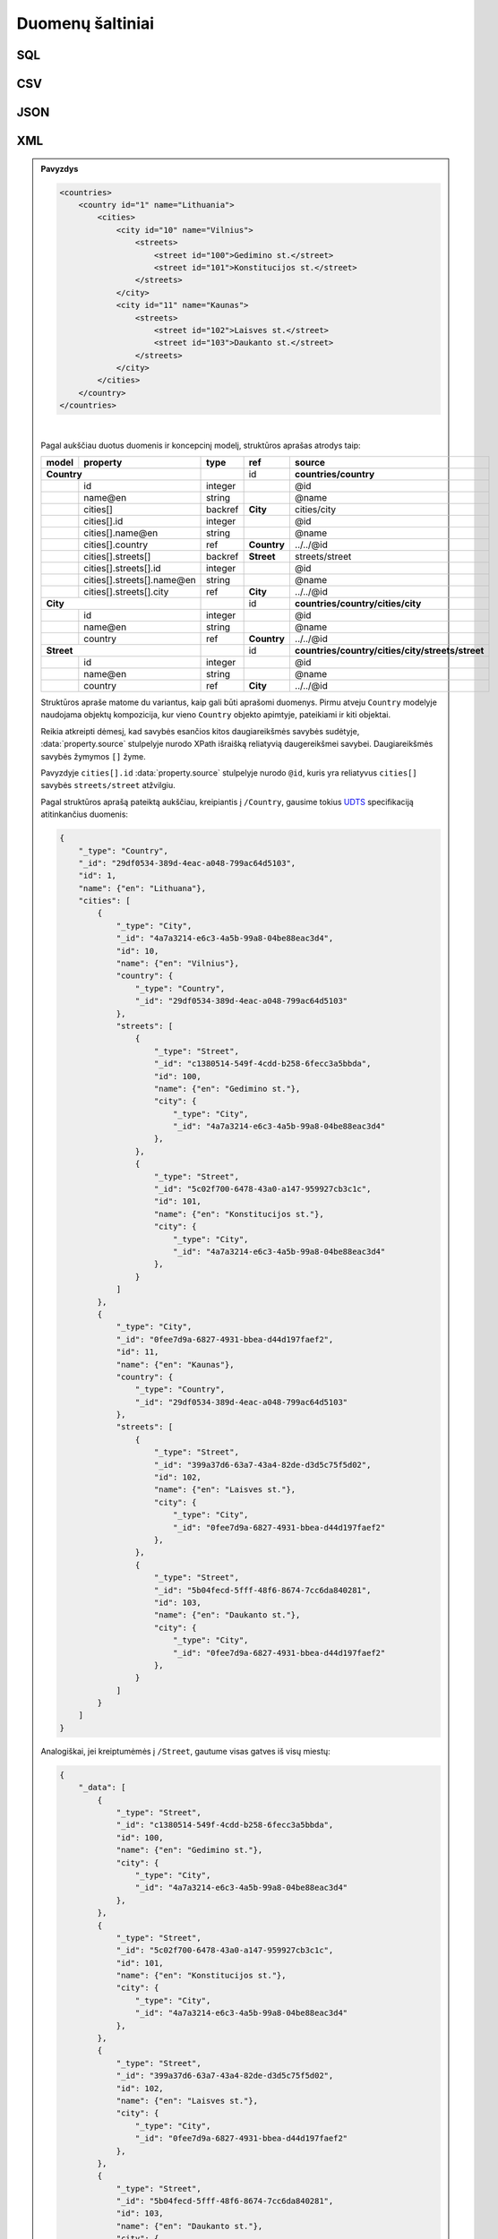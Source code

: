 .. default-role:: literal

.. .. _resource:
.. _duomenu-saltiniai:

Duomenų šaltiniai
=================

.. _resource-type-sql:

SQL
---

.. _sql-resource-source:

.. describe:: resource.source

    Duomenų bazės URI. Duomenų bazės URI formuojamas naudojant tokį ABNF_
    šabloną:

    .. _ABNF: https://en.wikipedia.org/wiki/Augmented_Backus–Naur_form

    .. code-block:: abnf

        uri = type ["+" driver] "://"
              [user [":" password] "@"]
              host [":" port]
              "/" database ["?" params]

    Šablone naudojamų kintamųjų aprašymas:

    .. describe:: type

        Duomenų bazių serverio pavadinimas:

        .. describe:: sqlite

        .. describe:: postgresql

        .. describe:: mysql

        .. describe:: oracle

        .. describe:: mssql

    .. describe:: driver

        Konkretaus duomenų bazių serverio tvarkyklė naudojama komunikacijai su
        duomenų baze.

    .. describe:: user

        Naudotojo vardas jungimuisi prie duomenų bazės.

    .. describe:: password

        Duomenų bazės naudotojo slaptažodis.

    .. describe:: host

        Duomenų bazių serverio adresas.

    .. describe:: port

        Duomenų bazių serverio prievadas.

    .. describe:: database

        Konkrečios duomenų bazės pavadinimas.

    .. describe:: params

        Papildomi parametrai `Query string` formatu.

.. describe:: resource.prepare

    Formulė skirta papildomiems veiksmams reikalingiems ryšiui su duomenų baze
    užmegzti ir duomenų bazės paruošimui, kad būtų galima skaityt duomenis.

.. describe:: resource.type

    Galimos reikšmės: `sql`.

.. describe:: resource.prepare

    .. function:: connect(dsn, schema: str = None, encoding: str = 'utf-8')

        :arg dsn: Duomenų bazės URI, kaip nurodyta :ref:`resource.source
            <sql-resource-source>`.
        :arg schema: Duomenų bazės schema.
        :arg encoding: Duomenų bazės koduotė.

        Naudojama tais atvejais, kai jungiantis prie duomenų bazės reikia
        perduoti papildomus parametrus.

.. describe:: model.source

    Duomenų bazėje esančios lentelės pavadinimas.

.. describe:: property.source

    Lentelės stulpelio pavadinimas.


CSV
---

.. describe:: resource.type

    Galimos reikšmės: `csv`, `tsv`.

.. describe:: resource.source

    Žiūrėti :ref:`failai`.

.. describe:: resource.prepare

    .. function:: tabular(sep: ",")

        Nurodoma kaip CSV faile atskirti stulpeliai. Pagal nutylėjimą
        `separator` reikšmė yra `,`.

.. describe:: model.source

    Nenaudojama, kadangi CSV resursas gali turėti tik vieną lentelę.

.. describe:: model.prepare

    Žiūrėti :ref:`stulpeliai-lentelėje`.

.. describe:: property.source

    Žiūrėti :ref:`stulpeliai-lentelėje`.


JSON
----

.. describe:: resource.type

    Galimos reikšmės: `json`, `jsonl`.

.. describe:: resource.source

    Žiūrėti :ref:`failai`.

.. describe:: model.source

    JSON objekto savybės pavadinimas, kuri rodo į masyvą reikšmių, kurios bus
    naudojamos kaip modelio duomenų eilutės. Kiekvienas masyvo elementas
    atskirai aprašomas :data:`property` dimensijoje. Jei JSON objektas yra
    kompleksinis žiūrėti :ref:`kompleksinės-struktūros`.

.. describe:: property.source

    JSON objekto savybė, kurioje pateikiami aprašomo stulpelio duomenys.

.. describe:: property.prepare

    Žiūrėti :ref:`kompleksinės-struktūros`.


.. _XPath: https://en.wikipedia.org/wiki/XPath

XML
---

.. describe:: resource.type

    Galimos reikšmės: `xml`, `html`.

.. describe:: resource.source

    Žiūrėti :ref:`failai`.

.. describe:: model.source

    XPath_ iki elementų sąrašo kuriame yra modelio duomenys.

.. describe:: model.prepare

    Jei neužpildyta, vykdoma :func:`xpath(self) <xml.xpath>` funkcija.

    .. function:: xpath(expr)

        Vykdo nurodyta `expr`, viso XML dokumento kontekste.

.. describe:: property.source

    XPath_ iki elemento kuriame yra duomenys.

    XPath nurodomas reliatyvus modeliui, arba kitai daugiareikšmei savybei,
    kurios sudėtyje savybė yra. Daugiareikšmės savybės žymimos `[]` simboliais
    savybės kodiniame pavadinime, įprastai tai yra `array` tipo savybės.

.. describe:: model.prepare

    Jei neužpildyta, vykdoma :func:`xpath(self) <xml.xpath>` funkcija, iš
    :data:`model` gauto elemento kontekste.


.. admonition:: Pavyzdys

    .. code-block:: xml

        <countries>
            <country id="1" name="Lithuania">
                <cities>
                    <city id="10" name="Vilnius">
                        <streets>
                            <street id="100">Gedimino st.</street>
                            <street id="101">Konstitucijos st.</street>
                        </streets>
                    </city>
                    <city id="11" name="Kaunas">
                        <streets>
                            <street id="102">Laisves st.</street>
                            <street id="103">Daukanto st.</street>
                        </streets>
                    </city>
                </cities>
            </country>
        </countries>


    .. mermaid::

        classDiagram
            direction LR

            class Country {
              + id: integer [1..1]
              + name@en: string [1..1]
            }

            class City {
              + id: integer [1..1]
              + name@en: string [1..1]
            }

            class Street {
              + id: integer [1..1]
              + name@en: string [1..1]
            }

            City --> "[1..1]" Country : country
            City "[1..*]" <-- Country : cities

            Street --> "[1..1]" City : city
            Street "[1..*]" <-- City : streets

    |

    Pagal aukščiau duotus duomenis ir koncepcinį modelį, struktūros aprašas
    atrodys taip:

    ======  ============================  ========  ============  ============
    model   property                      type      ref           source
    ======  ============================  ========  ============  ============
    **Country**                                     id            **countries/country**
    ------------------------------------  --------  ------------  ------------
    \       id                            integer                 @id
    \       name\@en                      string                  @name
    \       cities[]                      backref   **City**      cities/city
    \       cities[].id                   integer                 @id
    \       cities[].name\@en             string                  @name
    \       cities[].country              ref       **Country**   ../../@id
    \       cities[].streets[]            backref   **Street**    streets/street
    \       cities[].streets[].id         integer                 @id
    \       cities[].streets[].name\@en   string                  @name
    \       cities[].streets[].city       ref       **City**      ../../@id
    **City**                                        id            **countries/country/cities/city**
    ------------------------------------  --------  ------------  ------------
    \       id                            integer                 @id
    \       name\@en                      string                  @name
    \       country                       ref       **Country**   ../../@id
    **Street**                                      id            **countries/country/cities/city/streets/street**
    ------------------------------------  --------  ------------  ------------
    \       id                            integer                 @id
    \       name\@en                      string                  @name
    \       country                       ref       **City**      ../../@id
    ======  ============================  ========  ============  ============

    Struktūros apraše matome du variantus, kaip gali būti aprašomi duomenys.
    Pirmu atveju `Country` modelyje naudojama objektų kompozicija, kur vieno
    `Country` objekto apimtyje, pateikiami ir kiti objektai.

    Reikia atkreipti dėmesį, kad savybės esančios kitos daugiareikšmės savybės
    sudėtyje, :data:`property.source` stulpelyje nurodo XPath išraišką
    reliatyvią daugereikšmei savybei. Daugiareikšmės savybės žymymos `[]` žyme.

    Pavyzdyje `cities[].id` :data:`property.source` stulpelyje nurodo `@id`,
    kuris yra reliatyvus `cities[]` savybės `streets/street` atžvilgiu.

    Pagal struktūros aprašą pateiktą aukščiau, kreipiantis į `/Country`,
    gausime tokius UDTS_ specifikaciją atitinkančius duomenis:

    .. code-block:: json

        {
            "_type": "Country",
            "_id": "29df0534-389d-4eac-a048-799ac64d5103",
            "id": 1,
            "name": {"en": "Lithuana"},
            "cities": [
                {
                    "_type": "City",
                    "_id": "4a7a3214-e6c3-4a5b-99a8-04be88eac3d4",
                    "id": 10,
                    "name": {"en": "Vilnius"},
                    "country": {
                        "_type": "Country",
                        "_id": "29df0534-389d-4eac-a048-799ac64d5103"
                    },
                    "streets": [
                        {
                            "_type": "Street",
                            "_id": "c1380514-549f-4cdd-b258-6fecc3a5bbda",
                            "id": 100,
                            "name": {"en": "Gedimino st."},
                            "city": {
                                "_type": "City",
                                "_id": "4a7a3214-e6c3-4a5b-99a8-04be88eac3d4"
                            },
                        },
                        {
                            "_type": "Street",
                            "_id": "5c02f700-6478-43a0-a147-959927cb3c1c",
                            "id": 101,
                            "name": {"en": "Konstitucijos st."},
                            "city": {
                                "_type": "City",
                                "_id": "4a7a3214-e6c3-4a5b-99a8-04be88eac3d4"
                            },
                        }
                    ]
                },
                {
                    "_type": "City",
                    "_id": "0fee7d9a-6827-4931-bbea-d44d197faef2",
                    "id": 11,
                    "name": {"en": "Kaunas"},
                    "country": {
                        "_type": "Country",
                        "_id": "29df0534-389d-4eac-a048-799ac64d5103"
                    },
                    "streets": [
                        {
                            "_type": "Street",
                            "_id": "399a37d6-63a7-43a4-82de-d3d5c75f5d02",
                            "id": 102,
                            "name": {"en": "Laisves st."},
                            "city": {
                                "_type": "City",
                                "_id": "0fee7d9a-6827-4931-bbea-d44d197faef2"
                            },
                        },
                        {
                            "_type": "Street",
                            "_id": "5b04fecd-5fff-48f6-8674-7cc6da840281",
                            "id": 103,
                            "name": {"en": "Daukanto st."},
                            "city": {
                                "_type": "City",
                                "_id": "0fee7d9a-6827-4931-bbea-d44d197faef2"
                            },
                        }
                    ]
                }
            ]
        }

    Analogiškai, jei kreiptumėmės į `/Street`, gautume visas gatves iš visų miestų:

    .. code-block:: json

        {
            "_data": [
                {
                    "_type": "Street",
                    "_id": "c1380514-549f-4cdd-b258-6fecc3a5bbda",
                    "id": 100,
                    "name": {"en": "Gedimino st."},
                    "city": {
                        "_type": "City",
                        "_id": "4a7a3214-e6c3-4a5b-99a8-04be88eac3d4"
                    },
                },
                {
                    "_type": "Street",
                    "_id": "5c02f700-6478-43a0-a147-959927cb3c1c",
                    "id": 101,
                    "name": {"en": "Konstitucijos st."},
                    "city": {
                        "_type": "City",
                        "_id": "4a7a3214-e6c3-4a5b-99a8-04be88eac3d4"
                    },
                },
                {
                    "_type": "Street",
                    "_id": "399a37d6-63a7-43a4-82de-d3d5c75f5d02",
                    "id": 102,
                    "name": {"en": "Laisves st."},
                    "city": {
                        "_type": "City",
                        "_id": "0fee7d9a-6827-4931-bbea-d44d197faef2"
                    },
                },
                {
                    "_type": "Street",
                    "_id": "5b04fecd-5fff-48f6-8674-7cc6da840281",
                    "id": 103,
                    "name": {"en": "Daukanto st."},
                    "city": {
                        "_type": "City",
                        "_id": "0fee7d9a-6827-4931-bbea-d44d197faef2"
                    },
                }
            ]
        }



XLSX
----

.. describe:: resource.type

    Galimos reikšmės: `xlsx`, `ods` arba `xls`.

.. describe:: resource.source

    Žiūrėti :ref:`failai`.

.. describe:: model.source

    Skaičiuoklės faile esančio lapo pavadinimas.

.. describe:: model.prepare

    Žiūrėti :ref:`stulpeliai-lentelėje`.

.. describe:: property.source

    Žiūrėti :ref:`stulpeliai-lentelėje`.



.. _UDTS: https://ivpk.github.io/uapi


WSDL
----

Šiuo metu palaikoma tik `WSDL 1.1 versija`_.

.. _`WSDL 1.1 versija`: https://www.w3.org/TR/2001/NOTE-wsdl-20010315

Šaltinis inicializuoja WSDL klientą pagal `resource.source` nurodytą URI.


.. note::
    `wsdl` šaltinis skaito WSDL failą, aprašantį kitus duomenų šaltinius, todėl
    pagrinde yra naudojamas kartu su kitais resursais, nurodant :ref:`ref-resource-nesting`.

    Šiuo metu WSDL resursas naudojamas tik kartu su :ref:`ref-soap` resursu.


.. describe:: resource.source

    Pilnas WSDL adresas :term:`URI` formatu.

.. describe:: resource.type

    Galimos reikšmės: `wsdl`.


.. _ref-soap:

SOAP
----

.. describe:: resource.source

    WSDL elementai, aprašantys konkretų duomenų rinkinį, atskirti tašku, naudojant tokį šabloną:

    .. code-block:: text

        Service.Port.PortType.Operation

    Šablone naudojamų kintamųjų aprašymas:

    .. describe:: Service

        WSDL Service_ elemento pavadinimas.

        .. _Service: https://www.w3.org/TR/2001/NOTE-wsdl-20010315#_services

    .. describe:: Port

        WSDL Port_ elemento pavadinimas.

        .. _Port: https://www.w3.org/TR/2001/NOTE-wsdl-20010315#_ports

    .. describe:: PortType

        WSDL PortType_ elemento pavadinimas.

        .. _PortType: https://www.w3.org/TR/2001/NOTE-wsdl-20010315#_porttypes

    .. describe:: Operation

        WSDL SOAP Operation_ elemento pavadinimas.

        .. _Operation: https://www.w3.org/TR/2001/NOTE-wsdl-20010315#_soap:operation


.. describe:: resource.type

    Galimos reikšmės: `soap`.

.. describe:: resource.prepare

    Žiūrėti :ref:`ref-resource-nesting`.

.. describe:: model.source

    XPath_ iki elementų sąrašo, kuriame yra modelio duomenys.

    .. note::
        Kol kas nėra įgyvendinta. Naudoti `/`.

.. describe:: property.source

    XML elemento, kuriame nurodyti duomenys, pavadinimas duomenų šaltinyje.

    .. note::
        Svarbu pabrėžti, kad yra įgyvendintas tik vienareikšmių savybių skaitymas,
        todėl duomenys, esantys duomenų šaltinio daugiareikšmėse savybėse, nebus nuskaityti.

.. admonition:: Pavyzdys (be SOAP request duomenų)

    **Duomenų šaltinis:**

    .. code-block:: xml

        <ns0:Envelope xmlns:ns0="http://schemas.xmlsoap.org/soap/envelope/"
                      xmlns:ns1="city_app">
            <ns0:Body>
                <ns1:CityOutputResponse>
                    <ns1:CityOutput>
                        <ns1:id>100</ns1:id>
                        <ns1:name>Name One</ns1:name>
                    </ns1:CityOutput>
                    <ns1:CityOutput>
                        <ns1:id>101</ns1:id>
                        <ns1:name>Name Two</ns1:name>
                    </ns1:CityOutput>
                </ns1:CityOutputResponse>
            </ns0:Body>
        </ns0:Envelope>

    **WSDL:**

    .. code-block:: xml

        <wsdl:definitions xmlns:soap="http://schemas.xmlsoap.org/wsdl/soap/"
                 xmlns:xs="http://www.w3.org/2001/XMLSchema"
                 xmlns:wsdl="http://schemas.xmlsoap.org/wsdl/"
                 xmlns:tns="city_app"
                 targetNamespace="city_app"
                 name="CityService">

            <wsdl:types>
                <xs:schema targetNamespace="city_app">
                    <xs:element name="CityInputRequest"/>

                    <xs:element name="CityOutputResponse">
                        <xs:complexType>
                            <xs:sequence>
                                <xs:element name="CityOutput" type="tns:CityOutput" minOccurs="0" maxOccurs="unbounded"/>
                            </xs:sequence>
                        </xs:complexType>
                    </xs:element>

                    <xs:complexType name="CityOutput">
                        <xs:sequence>
                            <xs:element name="id" type="xs:int"/>
                            <xs:element name="name" type="xs:string"/>
                        </xs:sequence>
                    </xs:complexType>
                </xs:schema>
            </wsdl:types>

            <wsdl:message name="CityInputRequest">
                <wsdl:part name="parameters" element="tns:CityInputRequest"/>
            </wsdl:message>
            <wsdl:message name="CityOutputResponse">
                <wsdl:part name="parameters" element="tns:CityOutputResponse"/>
            </wsdl:message>

            <wsdl:portType name="CityPortType">
                <wsdl:operation name="CityOperation">
                    <wsdl:input message="tns:CityInputRequest"/>
                    <wsdl:output message="tns:CityOutputResponse"/>
                </wsdl:operation>
            </wsdl:portType>

            <wsdl:binding name="CityServiceBinding" type="tns:CityPortType">
                <soap:binding transport="http://schemas.xmlsoap.org/soap/http" style="document"/>
                <wsdl:operation name="CityOperation">
                    <soap:operation soapAction="urn:CityOperation"/>
                    <wsdl:input>
                        <soap:body use="literal"/>
                    </wsdl:input>
                    <wsdl:output>
                        <soap:body use="literal"/>
                    </wsdl:output>
                </wsdl:operation>
            </wsdl:binding>

            <wsdl:service name="CityService">
                <wsdl:port name="CityPort" binding="tns:CityServiceBinding">
                    <soap:address location="http://example.com/city"/>
                </wsdl:port>
            </wsdl:service>
        </wsdl:definitions>

    Pagal aukščiau pateiktus duomenis ir WSDL aprašymą, duomenų struktūros aprašas atrodys taip:

    ===========  ======  =========  ========  ====  ================================================  ================
    resource     model   property   type      ref   source                                            prepare
    ===========  ======  =========  ========  ====  ================================================  ================
    towns_wsdl                      wsdl            http://example.com/city?wsdl
    towns                           soap            CityService.CityPort.CityPortType.CityOperation   wsdl(towns_wsdl)
    \            City                         id    /
    -----------  ------  ---------  --------  ----  ------------------------------------------------  ----------------
    \                    id         integer         id
    \                    name       string          name
    ===========  ======  =========  ========  ====  ================================================  ================
    |
    Struktūros apraše, aprašyti du ištekliai **towns_wsdl** ir **towns**, naudojantys :ref:`ref-resource-nesting`.

    Resurso **towns_wsdl** `resource.source` stulpelyje yra nurodomas WSDL dokumento adresas. Šis resursas
    inicializuos WSDL klientą.

    Resurso **towns** `resource.source` stulpelyje nurodomi WSDL elementai,
    aprašantys konkretų duomenų rinkinį. `resource.prepare` stulpelyje yra nurodoma `wsdl(towns_wsdl)` funkcija,
    kuri grąžina SOAP operaciją, naudojant **towns_wsdl** resurse inicializuotą WSDL klientą ir WSDL elementus,
    aprašytus `resource.source`.

    Reikia atkreipti dėmesį, kad `property.source` stulpeliuose aprašomi elementai turi sutapti
    su duomenų šaltinyje esančių elementų pavadinimais.

    Pagal duomenų struktūros aprašą pateiktą aukščiau, kreipiantis į `/City`,
    gausime tokius UDTS_ specifikaciją atitinkančius duomenis:

    .. code-block:: json

        {
            "_data": [
                {
                    "_type": "City",
                    "_id": "c1380514-549f-4cdd-b258-6fecc3a5bbda",
                    "id": 100,
                    "name": "Name One",
                },
                {
                    "_type": "City",
                    "_id": "5c02f700-6478-43a0-a147-959927cb3c1c",
                    "id": 101,
                    "name": "Name Two",
                }
            ]
        }

.. admonition:: Pavyzdys (su SOAP request duomenimis)

    Remiantis ankstesniu pavyzdžiu, turint **WSDL**, papildytą `CityInputRequest` schema:

    .. code-block:: xml
        :emphasize-lines: 10-23

        <wsdl:definitions xmlns:soap="http://schemas.xmlsoap.org/wsdl/soap/"
                 xmlns:xs="http://www.w3.org/2001/XMLSchema"
                 xmlns:wsdl="http://schemas.xmlsoap.org/wsdl/"
                 xmlns:tns="city_app"
                 targetNamespace="city_app"
                 name="CityService">

            <wsdl:types>
                <xs:schema targetNamespace="city_app">
                    <xs:element name="CityInputRequest">
                        <xs:complexType>
                            <xs:sequence>
                                <xs:element name="request_model" type="tns:RequestModelType" minOccurs="0" nillable="true"/>
                            </xs:sequence>
                        </xs:complexType>
                    </xs:element>

                    <xs:complexType name="RequestModelType">
                        <xs:sequence>
                            <xs:element name="param1" type="xs:string" minOccurs="0" nillable="true"/>
                            <xs:element name="param2" type="xs:string" minOccurs="0" nillable="true"/>
                        </xs:sequence>
                    </xs:complexType>

                    <xs:element name="CityOutputResponse">
                        <xs:complexType>
                            <xs:sequence>
                                <xs:element name="CityOutput" type="tns:CityOutput" minOccurs="0" maxOccurs="unbounded"/>
                            </xs:sequence>
                        </xs:complexType>
                    </xs:element>

                    <xs:complexType name="CityOutput">
                        <xs:sequence>
                            <xs:element name="id" type="xs:int"/>
                            <xs:element name="name" type="xs:string"/>
                        </xs:sequence>
                    </xs:complexType>
                </xs:schema>
            </wsdl:types>

            <wsdl:message name="CityInputRequest">
                <wsdl:part name="parameters" element="tns:CityInputRequest"/>
            </wsdl:message>
            <wsdl:message name="CityOutputResponse">
                <wsdl:part name="parameters" element="tns:CityOutputResponse"/>
            </wsdl:message>

            <wsdl:portType name="CityPortType">
                <wsdl:operation name="CityOperation">
                    <wsdl:input message="tns:CityInputRequest"/>
                    <wsdl:output message="tns:CityOutputResponse"/>
                </wsdl:operation>
            </wsdl:portType>

            <wsdl:binding name="CityServiceBinding" type="tns:CityPortType">
                <soap:binding transport="http://schemas.xmlsoap.org/soap/http" style="document"/>
                <wsdl:operation name="CityOperation">
                    <soap:operation soapAction="urn:CityOperation"/>
                    <wsdl:input>
                        <soap:body use="literal"/>
                    </wsdl:input>
                    <wsdl:output>
                        <soap:body use="literal"/>
                    </wsdl:output>
                </wsdl:operation>
            </wsdl:binding>

            <wsdl:service name="CityService">
                <wsdl:port name="CityPort" binding="tns:CityServiceBinding">
                    <soap:address location="http://example.com/city"/>
                </wsdl:port>
            </wsdl:service>
        </wsdl:definitions>

    ir turint DSA, papildytą `resource.param` ir `property` eilutėmis:

    ===========  ======  =========  ============  ============== ================================================  =====================
    resource     model   property   type          ref            source                                            prepare
    ===========  ======  =========  ============  ============== ================================================  =====================
    towns_wsdl                      wsdl                         http://example.com/city?wsdl
    towns                           soap                         CityService.CityPort.CityPortType.CityOperation   wsdl(towns_wsdl)
    \                               **param**     **parameter1** **request_model/param1**                          **input("value1")**
    \                               **param**     **parameter2** **request_model/param2**                          **input("value2")**
    \            City                             id             /
    \                    id         integer                      id
    \                    name       string                       name
    \                    **p1**     **string**                                                                     **param(parameter1)**
    \                    **p2**     **string**                                                                     **param(parameter2)**
    ===========  ======  =========  ============  ============== ================================================  =====================
    |

    kreipiantis į `/City?p1="first"`, bus suformuotas toks python dictionary, kurį
    `Zeep` klientas perduos kaip SOAP request body:

    .. code-block:: python

        {"request_model": {"param1": "first", "param2": "value2"}}


    ir gausime tokius UDTS_ specifikaciją atitinkančius duomenis:

    .. code-block:: json

        {
            "_data": [
                {
                    "_type": "City",
                    "_id": "c1380514-549f-4cdd-b258-6fecc3a5bbda",
                    "id": 100,
                    "name": "Name One",
                    "p1": "first",
                    "p2": "value2",
                },
                {
                    "_type": "City",
                    "_id": "5c02f700-6478-43a0-a147-959927cb3c1c",
                    "id": 101,
                    "name": "Name Two",
                    "p1": "first",
                    "p2": "value2",
                }
            ]
        }
